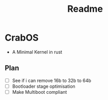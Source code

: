 #+title: Readme

* CrabOS
- A Minimal Kernel in rust

** Plan
- [ ] See if i can remove 16b to 32b to 64b
- [ ] Bootloader stage optimisation
- [ ] Make Multiboot compliant
